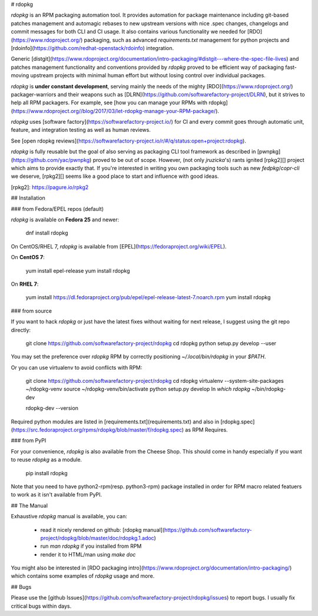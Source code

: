 # rdopkg

`rdopkg` is an RPM packaging automation tool. It provides automation for
package maintenance including git-based patches management and automagic
rebases to new upstream versions with nice .spec changes, changelogs and
commit messages for both CLI and CI usage.
It also contains various functionality we needed for
[RDO](https://www.rdoproject.org/) packaging, such as advanced
`requirements.txt` management for python projects and
[rdoinfo](https://github.com/redhat-openstack/rdoinfo) integration.

Generic
[distgit](https://www.rdoproject.org/documentation/intro-packaging/#distgit---where-the-spec-file-lives)
and patches management functionality and conventions provided by `rdopkg`
proved to be efficient way of packaging fast-moving upstream projects with
minimal human effort but without losing control over individual packages.

`rdopkg` is **under constant development**, serving mainly the needs of the
mighty [RDO](https://www.rdoproject.org/) packager-warriors and their
weapons such as [DLRN](https://github.com/softwarefactory-project/DLRN),
but it strives to help all RPM packagers. For example, see
[how you can manage your RPMs with
rdopkg](https://www.rdoproject.org//blog/2017/03/let-rdopkg-manage-your-RPM-package/).

`rdopkg` uses [software factory](https://softwarefactory-project.io/)
for CI and every commit goes through automatic unit, feature, and integration
testing as well as human reviews.

See [open rdopkg reviews](https://softwarefactory-project.io/r/#/q/status:open+project:rdopkg).

`rdopkg` is fully reusable but the goal of also serving as
packaging CLI tool framework as described in
[pwnpkg](https://github.com/yac/pwnpkg) proved to be out of scope. However,
(not only `jruzicka`'s) rants ignited [rpkg2][] project
which aims to provide exactly that. If you're interested in writing you own
packaging tools such as new `fedpkg`/`copr-cli` we deserve, [rpkg2][] seems
like a good place to start and influence with good ideas.

[rpkg2]: https://pagure.io/rpkg2


## Installation


### from Fedora/EPEL repos (default)

`rdopkg` is available on **Fedora 25** and newer:

    dnf install rdopkg

On CentOS/RHEL 7, `rdopkg` is available from
[EPEL](https://fedoraproject.org/wiki/EPEL).

On **CentOS 7**:

    yum install epel-release
    yum install rdopkg

On **RHEL 7**:

    yum install https://dl.fedoraproject.org/pub/epel/epel-release-latest-7.noarch.rpm
    yum install rdopkg


### from source

If you want to hack `rdopkg` or just have the latest fixes without waiting for
next release, I suggest using the git repo directly:

    git clone https://github.com/softwarefactory-project/rdopkg
    cd rdopkg
    python setup.py develop --user

You may set the preference over `rdopkg` RPM by correctly positioning
`~/.local/bin/rdopkg` in your `$PATH`.

Or you can use virtualenv to avoid conflicts with RPM:

    git clone https://github.com/softwarefactory-project/rdopkg
    cd rdopkg
    virtualenv --system-site-packages ~/rdopkg-venv
    source ~/rdopkg-venv/bin/activate
    python setup.py develop
    ln `which rdopkg` ~/bin/rdopkg-dev

    rdopkg-dev --version

Required python modules are listed in
[requirements.txt](requirements.txt) and also in
[rdopkg.spec](https://src.fedoraproject.org/rpms/rdopkg/blob/master/f/rdopkg.spec) as
RPM Requires.


### from PyPI

For your convenience, `rdopkg` is also available from the Cheese
Shop. This should come in handy especially if you want to reuse `rdopkg` as
a module.

    pip install rdopkg

Note that you need to have python2-rpm(resp. python3-rpm) package installed in
order for RPM macro related featuers to work as it isn't available from
PyPI.


## The Manual

Exhaustive `rdopkg` manual is available, you can:

 * read it nicely rendered on github: [rdopkg manual](https://github.com/softwarefactory-project/rdopkg/blob/master/doc/rdopkg.1.adoc)
 * run `man rdopkg` if you installed from RPM
 * render it to HTML/man using `make doc`

You might also be interested in
[RDO packaging intro](https://www.rdoproject.org/documentation/intro-packaging/)
which contains some examples of `rdopkg` usage and more.


## Bugs

Please use the
[github Issues](https://github.com/softwarefactory-project/rdopkg/issues)
to report bugs. I usually fix critical bugs within days.



